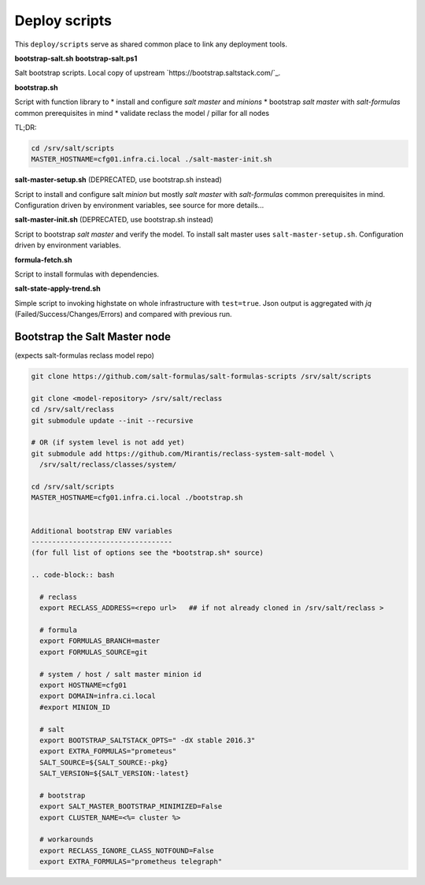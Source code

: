 ==============
Deploy scripts
==============

This ``deploy/scripts`` serve as shared common place to link any deployment tools.


**bootstrap-salt.sh**
**bootstrap-salt.ps1**

Salt bootstrap scripts. Local copy of upstream `https://bootstrap.saltstack.com/`_.

**bootstrap.sh**

Script with function library to 
* install and configure *salt master* and *minions*
* bootstrap *salt master* with *salt-formulas* common prerequisites in mind
* validate reclass the model / pillar for all nodes

TL;DR:

.. code-block:: bash

  cd /srv/salt/scripts
  MASTER_HOSTNAME=cfg01.infra.ci.local ./salt-master-init.sh

.. note:
  Creates /srv/salt/scripts/.bootstrap.sh if succesfully passed the "setup script" 
  with the aim to avoid subsequent run's.


**salt-master-setup.sh** (DEPRECATED, use bootstrap.sh instead)

Script to install and configure salt *minion* but mostly *salt master* with *salt-formulas* common prerequisites in mind.
Configuration driven by environment variables, see source for more details...


**salt-master-init.sh** (DEPRECATED, use bootstrap.sh instead)

Script to bootstrap *salt master* and verify the model. To install salt master uses ``salt-master-setup.sh``.
Configuration driven by environment variables.


**formula-fetch.sh**

Script to install formulas with dependencies.


**salt-state-apply-trend.sh**

Simple script to invoking highstate on whole infrastructure with ``test=true``. Json output is aggregated with `jq`
(Failed/Success/Changes/Errors) and compared with previous run.


Bootstrap the Salt Master node
==============================
(expects salt-formulas reclass model repo)

.. code-block:: bash

  git clone https://github.com/salt-formulas/salt-formulas-scripts /srv/salt/scripts

  git clone <model-repository> /srv/salt/reclass
  cd /srv/salt/reclass
  git submodule update --init --recursive
  
  # OR (if system level is not add yet)
  git submodule add https://github.com/Mirantis/reclass-system-salt-model \
    /srv/salt/reclass/classes/system/

  cd /srv/salt/scripts
  MASTER_HOSTNAME=cfg01.infra.ci.local ./bootstrap.sh
  
  
  Additional bootstrap ENV variables
  ----------------------------------
  (for full list of options see the *bootstrap.sh* source)
  
  .. code-block:: bash

    # reclass
    export RECLASS_ADDRESS=<repo url>   ## if not already cloned in /srv/salt/reclass >

    # formula
    export FORMULAS_BRANCH=master
    export FORMULAS_SOURCE=git

    # system / host / salt master minion id
    export HOSTNAME=cfg01
    export DOMAIN=infra.ci.local
    #export MINION_ID

    # salt
    export BOOTSTRAP_SALTSTACK_OPTS=" -dX stable 2016.3"
    export EXTRA_FORMULAS="prometeus"
    SALT_SOURCE=${SALT_SOURCE:-pkg}
    SALT_VERSION=${SALT_VERSION:-latest}
    
    # bootstrap
    export SALT_MASTER_BOOTSTRAP_MINIMIZED=False
    export CLUSTER_NAME=<%= cluster %>
    
    # workarounds
    export RECLASS_IGNORE_CLASS_NOTFOUND=False
    export EXTRA_FORMULAS="prometheus telegraph"

  
  
  
  


